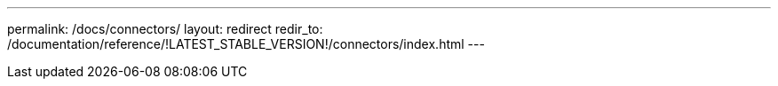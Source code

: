 ---
permalink: /docs/connectors/
layout: redirect
redir_to: /documentation/reference/!LATEST_STABLE_VERSION!/connectors/index.html
---
